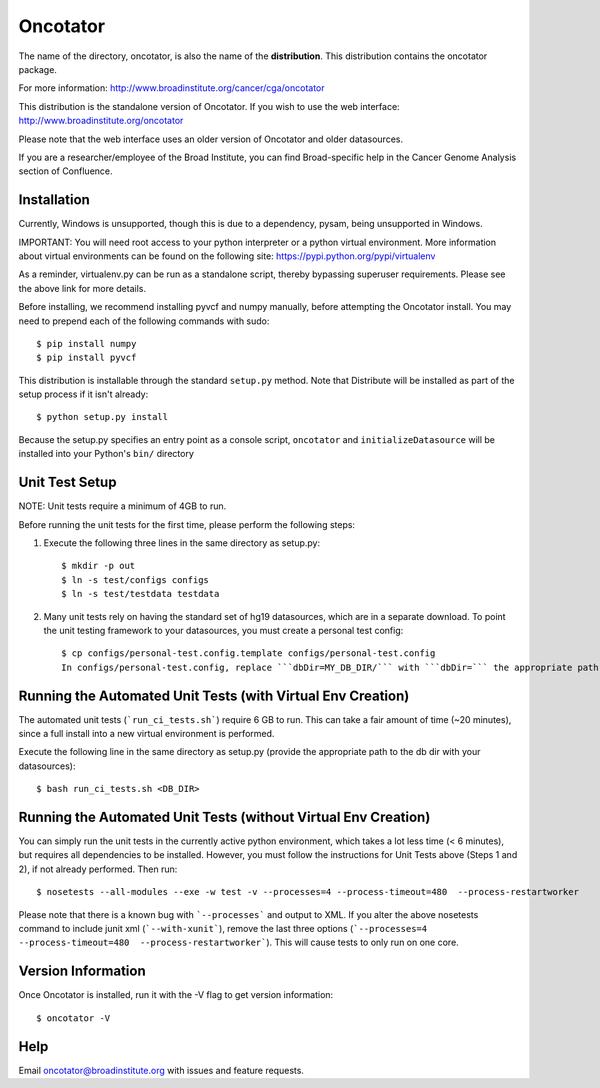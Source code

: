 ======================
Oncotator
======================

The name of the directory, oncotator, is also the name of the **distribution**.
This distribution contains the oncotator package.

For more information:
http://www.broadinstitute.org/cancer/cga/oncotator

This distribution is the standalone version of Oncotator.  If you wish to use the web interface:
http://www.broadinstitute.org/oncotator

Please note that the web interface uses an older version of Oncotator and older datasources.

If you are a researcher/employee of the Broad Institute, you can find Broad-specific help in the Cancer Genome Analysis section of Confluence.

Installation
------------

Currently, Windows is unsupported, though this is due to a dependency, pysam, being unsupported in Windows.

IMPORTANT:  You will need root access to your python interpreter or a python virtual environment.  More information about virtual environments can be found on the following site:
https://pypi.python.org/pypi/virtualenv

As a reminder, virtualenv.py can be run as a standalone script, thereby bypassing superuser requirements.  Please see the above link for more details.

Before installing, we recommend installing pyvcf and numpy manually, before attempting the Oncotator install.  You may need to prepend each of the following commands with sudo::

    $ pip install numpy
    $ pip install pyvcf

This distribution is installable through the standard ``setup.py`` method.  Note that Distribute will be installed as part of the setup process if it isn't already::

    $ python setup.py install

Because the setup.py specifies an entry point as a console script, ``oncotator``  and ``initializeDatasource`` will be installed into your Python's ``bin/`` directory


Unit Test Setup
---------------

NOTE: Unit tests require a minimum of 4GB to run.

Before running the unit tests for the first time, please perform the following steps:

1) Execute the following three lines in the same directory as setup.py::

    $ mkdir -p out
    $ ln -s test/configs configs
    $ ln -s test/testdata testdata

2) Many unit tests rely on having the standard set of hg19 datasources, which are in a separate download.  To point the unit testing framework to your datasources, you must create a personal test config::

    $ cp configs/personal-test.config.template configs/personal-test.config
    In configs/personal-test.config, replace ```dbDir=MY_DB_DIR/``` with ```dbDir=``` the appropriate path to you oncotator datasource directory.


Running the Automated Unit Tests (with Virtual Env Creation)
--------------------
The automated unit tests (```run_ci_tests.sh```) require 6 GB to run.
This can take a fair amount of time (~20 minutes), since a full install into a new virtual environment is performed.

Execute the following line in the same directory as setup.py (provide the appropriate path to the db dir with your datasources)::

    $ bash run_ci_tests.sh <DB_DIR>


Running the Automated Unit Tests (without Virtual Env Creation)
--------------------
You can simply run the unit tests in the currently active python environment, which takes a lot less time (< 6 minutes), but requires
all dependencies to be installed.  However, you must follow the instructions for Unit Tests above (Steps 1 and 2), if
not already performed.  Then run::

    $ nosetests --all-modules --exe -w test -v --processes=4 --process-timeout=480  --process-restartworker

Please note that there is a known bug with ```--processes``` and output to XML.  If you alter the above nosetests command to include junit xml (```--with-xunit```), remove the last three options (```--processes=4 --process-timeout=480  --process-restartworker```).  This will cause tests to only run on one core.

Version Information
-------------------

Once Oncotator is installed, run it with the -V flag to get version information::

    $ oncotator -V


Help
-------------------

Email oncotator@broadinstitute.org with issues and feature requests.